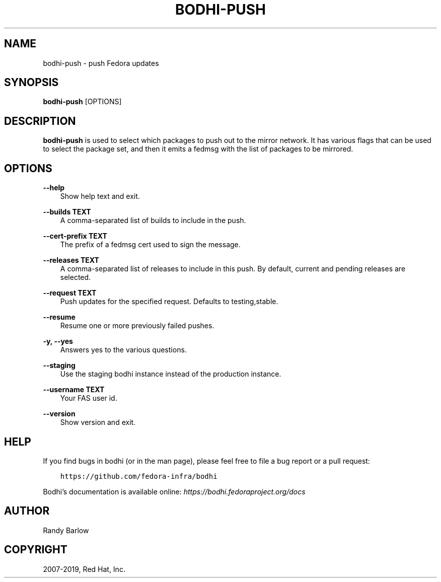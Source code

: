 .\" Man page generated from reStructuredText.
.
.TH "BODHI-PUSH" "1" "Feb 13, 2019" "4.0" "bodhi"
.SH NAME
bodhi-push \- push Fedora updates
.
.nr rst2man-indent-level 0
.
.de1 rstReportMargin
\\$1 \\n[an-margin]
level \\n[rst2man-indent-level]
level margin: \\n[rst2man-indent\\n[rst2man-indent-level]]
-
\\n[rst2man-indent0]
\\n[rst2man-indent1]
\\n[rst2man-indent2]
..
.de1 INDENT
.\" .rstReportMargin pre:
. RS \\$1
. nr rst2man-indent\\n[rst2man-indent-level] \\n[an-margin]
. nr rst2man-indent-level +1
.\" .rstReportMargin post:
..
.de UNINDENT
. RE
.\" indent \\n[an-margin]
.\" old: \\n[rst2man-indent\\n[rst2man-indent-level]]
.nr rst2man-indent-level -1
.\" new: \\n[rst2man-indent\\n[rst2man-indent-level]]
.in \\n[rst2man-indent\\n[rst2man-indent-level]]u
..
.SH SYNOPSIS
.sp
\fBbodhi\-push\fP [OPTIONS]
.SH DESCRIPTION
.sp
\fBbodhi\-push\fP is used to select which packages to push out to the mirror network. It has various
flags that can be used to select the package set, and then it emits a fedmsg with the list of
packages to be mirrored.
.SH OPTIONS
.sp
\fB\-\-help\fP
.INDENT 0.0
.INDENT 3.5
Show help text and exit.
.UNINDENT
.UNINDENT
.sp
\fB\-\-builds TEXT\fP
.INDENT 0.0
.INDENT 3.5
A comma\-separated list of builds to include in the push.
.UNINDENT
.UNINDENT
.sp
\fB\-\-cert\-prefix TEXT\fP
.INDENT 0.0
.INDENT 3.5
The prefix of a fedmsg cert used to sign the message.
.UNINDENT
.UNINDENT
.sp
\fB\-\-releases TEXT\fP
.INDENT 0.0
.INDENT 3.5
A comma\-separated list of releases to include in this push. By default, current and pending
releases are selected.
.UNINDENT
.UNINDENT
.sp
\fB\-\-request TEXT\fP
.INDENT 0.0
.INDENT 3.5
Push updates for the specified request. Defaults to testing,stable.
.UNINDENT
.UNINDENT
.sp
\fB\-\-resume\fP
.INDENT 0.0
.INDENT 3.5
Resume one or more previously failed pushes.
.UNINDENT
.UNINDENT
.sp
\fB\-y, \-\-yes\fP
.INDENT 0.0
.INDENT 3.5
Answers yes to the various questions.
.UNINDENT
.UNINDENT
.sp
\fB\-\-staging\fP
.INDENT 0.0
.INDENT 3.5
Use the staging bodhi instance instead of the production instance.
.UNINDENT
.UNINDENT
.sp
\fB\-\-username TEXT\fP
.INDENT 0.0
.INDENT 3.5
Your FAS user id.
.UNINDENT
.UNINDENT
.sp
\fB\-\-version\fP
.INDENT 0.0
.INDENT 3.5
Show version and exit.
.UNINDENT
.UNINDENT
.SH HELP
.sp
If you find bugs in bodhi (or in the man page), please feel free to file a bug report or a pull
request:
.INDENT 0.0
.INDENT 3.5
.sp
.nf
.ft C
https://github.com/fedora\-infra/bodhi
.ft P
.fi
.UNINDENT
.UNINDENT
.sp
Bodhi’s documentation is available online: \fI\%https://bodhi.fedoraproject.org/docs\fP
.SH AUTHOR
Randy Barlow
.SH COPYRIGHT
2007-2019, Red Hat, Inc.
.\" Generated by docutils manpage writer.
.
